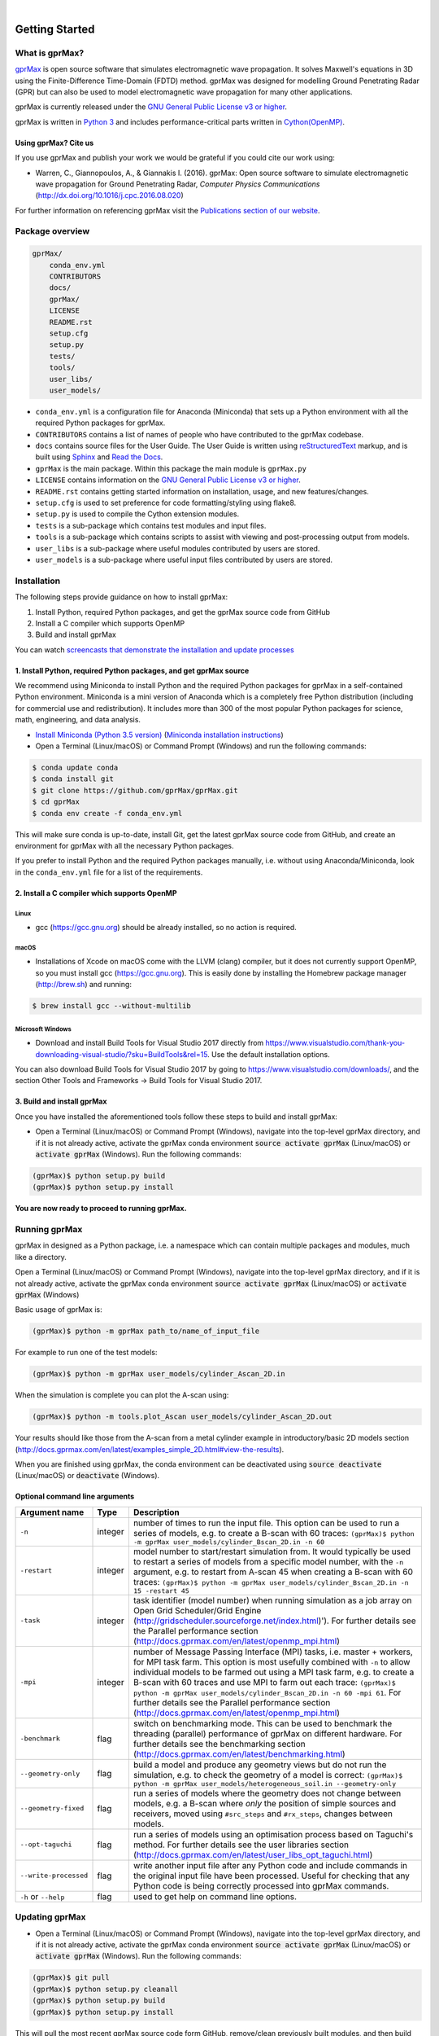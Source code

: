 .. image:: https://readthedocs.org/projects/gprmax/badge/?version=latest
    :target: http://docs.gprmax.com/en/latest/?badge=latest
    :alt: Documentation Status
|
.. image:: /docs/source/images/gprMax_logo_small.png
    :target: http://www.gprmax.com

***************
Getting Started
***************

What is gprMax?
===============

`gprMax <http://www.gprmax.com>`_ is open source software that simulates electromagnetic wave propagation. It solves Maxwell's equations in 3D using the Finite-Difference Time-Domain (FDTD) method. gprMax was designed for modelling Ground Penetrating Radar (GPR) but can also be used to model electromagnetic wave propagation for many other applications.

gprMax is currently released under the `GNU General Public License v3 or higher <http://www.gnu.org/copyleft/gpl.html>`_.

gprMax is written in `Python 3 <https://www.python.org>`_ and includes performance-critical parts written in `Cython(OpenMP) <http://cython.org>`_.

Using gprMax? Cite us
---------------------

If you use gprMax and publish your work we would be grateful if you could cite our work using:

* Warren, C., Giannopoulos, A., & Giannakis I. (2016). gprMax: Open source software to simulate electromagnetic wave propagation for Ground Penetrating Radar, `Computer Physics Communications` (http://dx.doi.org/10.1016/j.cpc.2016.08.020)

For further information on referencing gprMax visit the `Publications section of our website <http://www.gprmax.com/publications.shtml>`_.


Package overview
================

.. code-block:: none

    gprMax/
        conda_env.yml
        CONTRIBUTORS
        docs/
        gprMax/
        LICENSE
        README.rst
        setup.cfg
        setup.py
        tests/
        tools/
        user_libs/
        user_models/


* ``conda_env.yml`` is a configuration file for Anaconda (Miniconda) that sets up a Python environment with all the required Python packages for gprMax.
* ``CONTRIBUTORS`` contains a list of names of people who have contributed to the gprMax codebase.
* ``docs`` contains source files for the User Guide. The User Guide is written using `reStructuredText <http://docutils.sourceforge.net/rst.html>`_ markup, and is built using `Sphinx <http://sphinx-doc.org>`_ and `Read the Docs <https://readthedocs.org>`_.
* ``gprMax`` is the main package. Within this package the main module is ``gprMax.py``
* ``LICENSE`` contains information on the `GNU General Public License v3 or higher <http://www.gnu.org/copyleft/gpl.html>`_.
* ``README.rst`` contains getting started information on installation, usage, and new features/changes.
* ``setup.cfg`` is used to set preference for code formatting/styling using flake8.
* ``setup.py`` is used to compile the Cython extension modules.
* ``tests`` is a sub-package which contains test modules and input files.
* ``tools`` is a sub-package which contains scripts to assist with viewing and post-processing output from models.
* ``user_libs`` is a sub-package where useful modules contributed by users are stored.
* ``user_models`` is a sub-package where useful input files contributed by users are stored.

Installation
============

The following steps provide guidance on how to install gprMax:

1. Install Python, required Python packages, and get the gprMax source code from GitHub
2. Install a C compiler which supports OpenMP
3. Build and install gprMax

You can watch `screencasts that demonstrate the installation and update processes <http://docs.gprmax.com/en/latest/screencasts.html>`_

1. Install Python, required Python packages, and get gprMax source
------------------------------------------------------------------

We recommend using Miniconda to install Python and the required Python packages for gprMax in a self-contained Python environment. Miniconda is a mini version of Anaconda which is a completely free Python distribution (including for commercial use and redistribution). It includes more than 300 of the most popular Python packages for science, math, engineering, and data analysis.

* `Install Miniconda (Python 3.5 version) <http://conda.pydata.org/miniconda.html>`_ (`Miniconda installation instructions <http://conda.pydata.org/docs/install/quick.html>`_)
* Open a Terminal (Linux/macOS) or Command Prompt (Windows) and run the following commands:

.. code-block:: none

    $ conda update conda
    $ conda install git
    $ git clone https://github.com/gprMax/gprMax.git
    $ cd gprMax
    $ conda env create -f conda_env.yml

This will make sure conda is up-to-date, install Git, get the latest gprMax source code from GitHub, and create an environment for gprMax with all the necessary Python packages.

If you prefer to install Python and the required Python packages manually, i.e. without using Anaconda/Miniconda, look in the ``conda_env.yml`` file for a list of the requirements.

2. Install a C compiler which supports OpenMP
---------------------------------------------

Linux
^^^^^

* gcc (https://gcc.gnu.org) should be already installed, so no action is required.


macOS
^^^^^

* Installations of Xcode on macOS come with the LLVM (clang) compiler, but it does not currently support OpenMP, so you must install gcc (https://gcc.gnu.org). This is easily done by installing the Homebrew package manager (http://brew.sh) and running:

.. code-block:: none

    $ brew install gcc --without-multilib

Microsoft Windows
^^^^^^^^^^^^^^^^^

* Download and install Build Tools for Visual Studio 2017 directly from https://www.visualstudio.com/thank-you-downloading-visual-studio/?sku=BuildTools&rel=15. Use the default installation options.

You can also download Build Tools for Visual Studio 2017 by going to https://www.visualstudio.com/downloads/, and the section Other Tools and Frameworks -> Build Tools for Visual Studio 2017.

3. Build and install gprMax
---------------------------

Once you have installed the aforementioned tools follow these steps to build and install gprMax:

* Open a Terminal (Linux/macOS) or Command Prompt (Windows), navigate into the top-level gprMax directory, and if it is not already active, activate the gprMax conda environment :code:`source activate gprMax` (Linux/macOS) or :code:`activate gprMax` (Windows). Run the following commands:

.. code-block:: none

    (gprMax)$ python setup.py build
    (gprMax)$ python setup.py install

**You are now ready to proceed to running gprMax.**


Running gprMax
==============

gprMax in designed as a Python package, i.e. a namespace which can contain multiple packages and modules, much like a directory.

Open a Terminal (Linux/macOS) or Command Prompt (Windows), navigate into the top-level gprMax directory, and if it is not already active, activate the gprMax conda environment :code:`source activate gprMax` (Linux/macOS) or :code:`activate gprMax` (Windows)

Basic usage of gprMax is:

.. code-block:: none

    (gprMax)$ python -m gprMax path_to/name_of_input_file

For example to run one of the test models:

.. code-block:: none

    (gprMax)$ python -m gprMax user_models/cylinder_Ascan_2D.in

When the simulation is complete you can plot the A-scan using:

.. code-block:: none

    (gprMax)$ python -m tools.plot_Ascan user_models/cylinder_Ascan_2D.out

Your results should like those from the A-scan from a metal cylinder example in introductory/basic 2D models section (http://docs.gprmax.com/en/latest/examples_simple_2D.html#view-the-results).

When you are finished using gprMax, the conda environment can be deactivated using :code:`source deactivate` (Linux/macOS)  or :code:`deactivate` (Windows).

Optional command line arguments
-------------------------------

====================== ======= ===========
Argument name          Type    Description
====================== ======= ===========
``-n``                 integer number of times to run the input file. This option can be used to run a series of models, e.g. to create a B-scan with 60 traces: ``(gprMax)$ python -m gprMax user_models/cylinder_Bscan_2D.in -n 60``
``-restart``           integer model number to start/restart simulation from. It would typically be used to restart a series of models from a specific model number, with the ``-n`` argument, e.g. to restart from A-scan 45 when creating a B-scan with 60 traces: ``(gprMax)$ python -m gprMax user_models/cylinder_Bscan_2D.in -n 15 -restart 45``
``-task``              integer task identifier (model number) when running simulation as a job array on Open Grid Scheduler/Grid Engine (http://gridscheduler.sourceforge.net/index.html)'). For further details see the Parallel performance section (http://docs.gprmax.com/en/latest/openmp_mpi.html)
``-mpi``               integer number of Message Passing Interface (MPI) tasks, i.e. master + workers, for MPI task farm. This option is most usefully combined with ``-n`` to allow individual models to be farmed out using a MPI task farm, e.g. to create a B-scan with 60 traces and use MPI to farm out each trace: ``(gprMax)$ python -m gprMax user_models/cylinder_Bscan_2D.in -n 60 -mpi 61``. For further details see the Parallel performance section (http://docs.gprmax.com/en/latest/openmp_mpi.html)
``-benchmark``         flag    switch on benchmarking mode. This can be used to benchmark the threading (parallel) performance of gprMax on different hardware. For further details see the benchmarking section (http://docs.gprmax.com/en/latest/benchmarking.html)
``--geometry-only``    flag    build a model and produce any geometry views but do not run the simulation, e.g. to check the geometry of a model is correct: ``(gprMax)$ python -m gprMax user_models/heterogeneous_soil.in --geometry-only``
``--geometry-fixed``   flag    run a series of models where the geometry does not change between models, e.g. a B-scan where *only* the position of simple sources and receivers, moved using ``#src_steps`` and ``#rx_steps``, changes between models.
``--opt-taguchi``      flag    run a series of models using an optimisation process based on Taguchi's method. For further details see the user libraries section (http://docs.gprmax.com/en/latest/user_libs_opt_taguchi.html)
``--write-processed``  flag    write another input file after any Python code and include commands in the original input file have been processed. Useful for checking that any Python code is being correctly processed into gprMax commands.
``-h`` or ``--help``   flag    used to get help on command line options.
====================== ======= ===========

Updating gprMax
===============

* Open a Terminal (Linux/macOS) or Command Prompt (Windows), navigate into the top-level gprMax directory, and if it is not already active, activate the gprMax conda environment :code:`source activate gprMax` (Linux/macOS) or :code:`activate gprMax` (Windows). Run the following commands:

.. code-block:: none

    (gprMax)$ git pull
    (gprMax)$ python setup.py cleanall
    (gprMax)$ python setup.py build
    (gprMax)$ python setup.py install

This will pull the most recent gprMax source code form GitHub, remove/clean previously built modules, and then build and install the latest version of gprMax.


Updating conda and Python packages
----------------------------------

Periodically you should update conda and the required Python packages. With the gprMax environment deactivated and from the top-level gprMax directory, run the following commands:

.. code-block:: none

    $ conda update conda
    $ conda env update -f conda_env.yml

